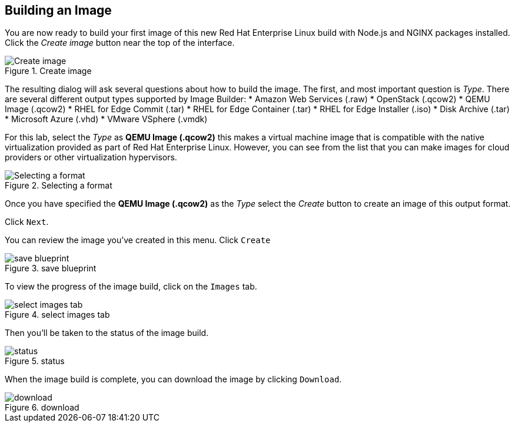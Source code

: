 == Building an Image

You are now ready to build your first image of this new Red Hat
Enterprise Linux build with Node.js and NGINX packages installed. Click
the _Create image_ button near the top of the interface.

.Create image
image::../assets/Create-Image.png[Create image]

The resulting dialog will ask several questions about how to build the
image. The first, and most important question is _Type_. There are
several different output types supported by Image Builder: * Amazon Web
Services (.raw) * OpenStack (.qcow2) * QEMU Image (.qcow2) * RHEL for
Edge Commit (.tar) * RHEL for Edge Container (.tar) * RHEL for Edge
Installer (.iso) * Disk Archive (.tar) * Microsoft Azure (.vhd) * VMware
VSphere (.vmdk)

For this lab, select the _Type_ as *QEMU Image (.qcow2)* this makes a
virtual machine image that is compatible with the native virtualization
provided as part of Red Hat Enterprise Linux. However, you can see from
the list that you can make images for cloud providers or other
virtualization hypervisors.

.Selecting a format
image::../assets/image-create.png[Selecting a format]

Once you have specified the *QEMU Image (.qcow2)* as the _Type_ select
the _Create_ button to create an image of this output format.

Click `+Next+`.

You can review the image you’ve created in this menu. Click `+Create+`

.save blueprint
image::../assets/save-image.png[save blueprint]

To view the progress of the image build, click on the `+Images+` tab.

.select images tab
image::../assets/images-tab.png[select images tab]

Then you’ll be taken to the status of the image build.

.status
image::../assets/image-build-status.png[status]

When the image build is complete, you can download the image by clicking
`+Download+`.

.download
image::../assets/download.png[download]
